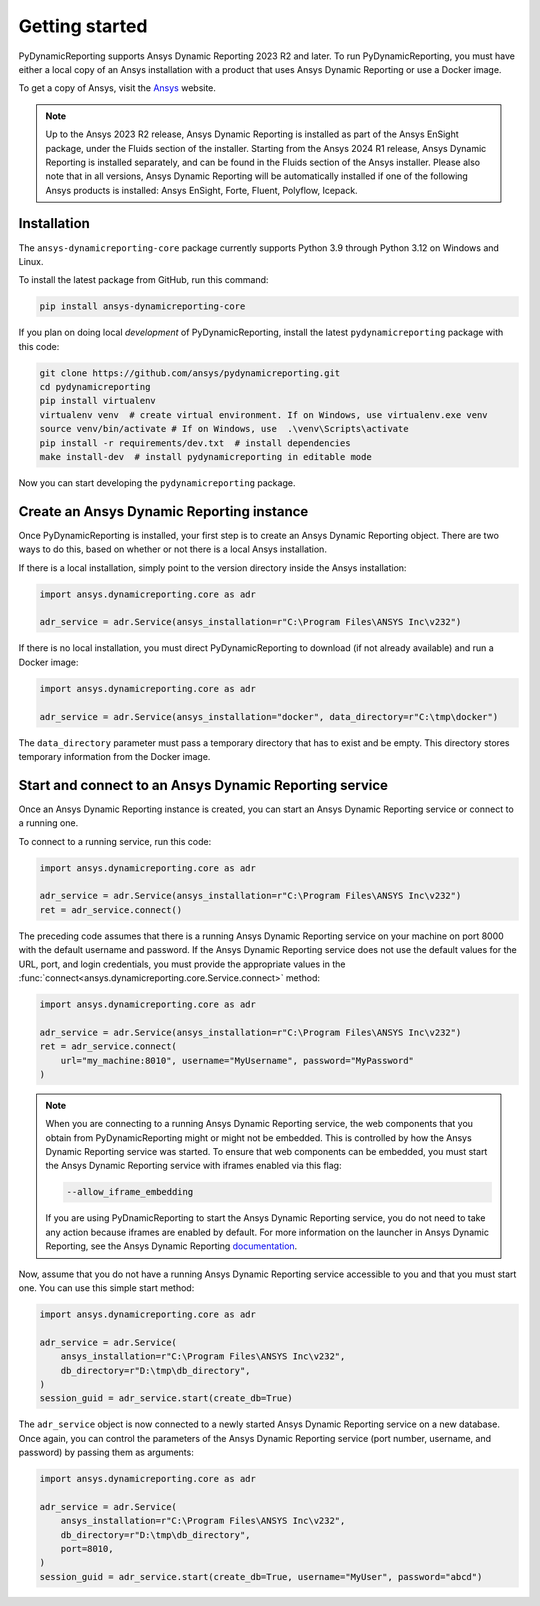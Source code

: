 Getting started
###############

PyDynamicReporting supports Ansys Dynamic Reporting 2023 R2 and later. To run
PyDynamicReporting, you must have either a local copy of an Ansys installation
with a product that uses Ansys Dynamic Reporting or use a Docker image.

To get a copy of Ansys, visit the `Ansys <https://www.ansys.com/>`_ website.

.. note::

   Up to the Ansys 2023 R2 release, Ansys Dynamic Reporting is installed as
   part of the Ansys EnSight package, under the Fluids section of the
   installer. Starting from the Ansys 2024 R1 release, Ansys Dynamic Reporting
   is installed separately, and can be found in the Fluids section of the
   Ansys installer. Please also note that in all versions, Ansys Dynamic Reporting
   will be automatically installed if one of the following Ansys products is
   installed: Ansys EnSight, Forte, Fluent, Polyflow, Icepack.



Installation
~~~~~~~~~~~~

The ``ansys-dynamicreporting-core`` package currently supports Python 3.9
through Python 3.12 on Windows and Linux.

To install the latest package from GitHub, run this command:

.. code::

   pip install ansys-dynamicreporting-core


If you plan on doing local *development* of PyDynamicReporting, install the
latest ``pydynamicreporting`` package with this code:

.. code::

   git clone https://github.com/ansys/pydynamicreporting.git
   cd pydynamicreporting
   pip install virtualenv
   virtualenv venv  # create virtual environment. If on Windows, use virtualenv.exe venv
   source venv/bin/activate # If on Windows, use  .\venv\Scripts\activate
   pip install -r requirements/dev.txt  # install dependencies
   make install-dev  # install pydynamicreporting in editable mode


Now you can start developing the ``pydynamicreporting`` package.


Create an Ansys Dynamic Reporting instance
~~~~~~~~~~~~~~~~~~~~~~~~~~~~~~~~~~~~~~~~~~

Once PyDynamicReporting is installed, your first step is to create an Ansys
Dynamic Reporting object. There are two ways to do this, based on whether
or not there is a local Ansys installation.

If there is a local installation, simply point to the version
directory inside the Ansys installation:

.. code:: python

   import ansys.dynamicreporting.core as adr

   adr_service = adr.Service(ansys_installation=r"C:\Program Files\ANSYS Inc\v232")


If there is no local installation, you must direct PyDynamicReporting to
download (if not already available) and run a Docker image:

.. code:: python

   import ansys.dynamicreporting.core as adr

   adr_service = adr.Service(ansys_installation="docker", data_directory=r"C:\tmp\docker")


The ``data_directory`` parameter must pass a temporary directory that has to exist and be
empty. This directory stores temporary information from the Docker image.

Start and connect to an Ansys Dynamic Reporting service
~~~~~~~~~~~~~~~~~~~~~~~~~~~~~~~~~~~~~~~~~~~~~~~~~~~~~~~

Once an Ansys Dynamic Reporting instance is created, you can start
an Ansys Dynamic Reporting service or connect to a running
one.

To connect to a running service, run this code:

.. code:: python

   import ansys.dynamicreporting.core as adr

   adr_service = adr.Service(ansys_installation=r"C:\Program Files\ANSYS Inc\v232")
   ret = adr_service.connect()


The preceding code assumes that there is a running Ansys Dynamic Reporting
service on your machine on port 8000 with the default username and password.
If the Ansys Dynamic Reporting service does not use the default values for
the URL, port, and login credentials, you must provide the appropriate values
in the :func:`connect<ansys.dynamicreporting.core.Service.connect>` method:

.. code:: python

   import ansys.dynamicreporting.core as adr

   adr_service = adr.Service(ansys_installation=r"C:\Program Files\ANSYS Inc\v232")
   ret = adr_service.connect(
       url="my_machine:8010", username="MyUsername", password="MyPassword"
   )


.. note::
   When you are connecting to a running Ansys Dynamic Reporting service, the
   web components that you obtain from PyDynamicReporting might or might not
   be embedded. This is controlled by how the Ansys Dynamic Reporting service
   was started. To ensure that web components can be embedded, you must
   start the Ansys Dynamic Reporting service with iframes enabled via this flag:

   .. code::

      --allow_iframe_embedding


   If you are using PyDnamicReporting to start the Ansys Dynamic Reporting
   service, you do not need to take any action because iframes are enabled
   by default. For more information on the launcher in Ansys Dynamic Reporting,
   see the Ansys Dynamic Reporting `documentation`_.


.. _documentation: https://nexusdemo.ensight.com/docs/is/html/Nexus.html

Now, assume that you do not have a running Ansys Dynamic Reporting service
accessible to you and that you must start one. You can use this simple
start method:

.. code:: python

   import ansys.dynamicreporting.core as adr

   adr_service = adr.Service(
       ansys_installation=r"C:\Program Files\ANSYS Inc\v232",
       db_directory=r"D:\tmp\db_directory",
   )
   session_guid = adr_service.start(create_db=True)


The ``adr_service`` object is now connected to a newly started Ansys Dynamic
Reporting service on a new database. Once again, you can control the parameters
of the Ansys Dynamic Reporting service (port number, username, and
password) by passing them as arguments:

.. code:: python

   import ansys.dynamicreporting.core as adr

   adr_service = adr.Service(
       ansys_installation=r"C:\Program Files\ANSYS Inc\v232",
       db_directory=r"D:\tmp\db_directory",
       port=8010,
   )
   session_guid = adr_service.start(create_db=True, username="MyUser", password="abcd")
